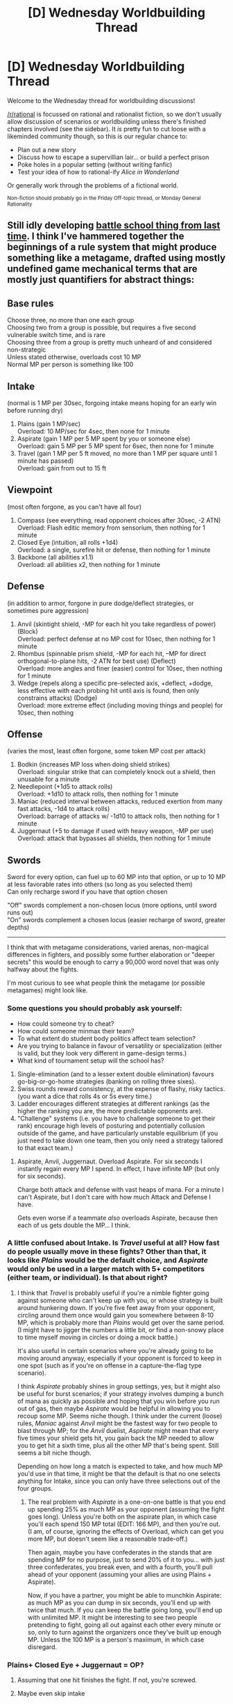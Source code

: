 #+TITLE: [D] Wednesday Worldbuilding Thread

* [D] Wednesday Worldbuilding Thread
:PROPERTIES:
:Author: AutoModerator
:Score: 6
:DateUnix: 1518620831.0
:DateShort: 2018-Feb-14
:END:
Welcome to the Wednesday thread for worldbuilding discussions!

[[/r/rational]] is focussed on rational and rationalist fiction, so we don't usually allow discussion of scenarios or worldbuilding unless there's finished chapters involved (see the sidebar). It /is/ pretty fun to cut loose with a likeminded community though, so this is our regular chance to:

- Plan out a new story
- Discuss how to escape a supervillian lair... or build a perfect prison
- Poke holes in a popular setting (without writing fanfic)
- Test your idea of how to rational-ify /Alice in Wonderland/

Or generally work through the problems of a fictional world.

^{Non-fiction should probably go in the Friday Off-topic thread, or Monday General Rationality}


** Still idly developing [[https://www.reddit.com/r/rational/comments/7vwof7/d_wednesday_worldbuilding_thread/dtw306v/][battle school thing from last time]]. I think I've hammered together the beginnings of a rule system that might produce something like a metagame, drafted using mostly undefined game mechanical terms that are mostly just quantifiers for abstract things:

** Base rules
   :PROPERTIES:
   :CUSTOM_ID: base-rules
   :END:
Choose three, no more than one each group\\
Choosing two from a group is possible, but requires a five second vulnerable switch time, and is rare\\
Choosing three from a group is pretty much unheard of and considered non-strategic\\
Unless stated otherwise, overloads cost 10 MP\\
Normal MP per person is something like 100

** Intake
   :PROPERTIES:
   :CUSTOM_ID: intake
   :END:
(normal is 1 MP per 30sec, forgoing intake means hoping for an early win before running dry)

1. Plains (gain 1 MP/sec)\\
   Overload: 10 MP/sec for 4sec, then none for 1 minute
2. Aspirate (gain 1 MP per 5 MP spent by you or someone else)\\
   Overload: gain 5 MP per 5 MP spent for 6sec, then none for 1 minute
3. Travel (gain 1 MP per 5 ft moved, no more than 1 MP per square until 1 minute has passed)\\
   Overload: gain from out to 15 ft

** Viewpoint
   :PROPERTIES:
   :CUSTOM_ID: viewpoint
   :END:
(most often forgone, as you can't have all four)

1. Compass (see everything, read opponent choices after 30sec, -2 ATN)\\
   Overload: Flash editic memory from sensorium, then nothing for 1 minute
2. Closed Eye (intuition, all rolls +1d4)\\
   Overload: a single, surefire hit or defense, then nothing for 1 minute
3. Backbone (all abilities x1.1)\\
   Overload: all abilities x2, then nothing for 1 minute

** Defense
   :PROPERTIES:
   :CUSTOM_ID: defense
   :END:
(in addition to armor, forgone in pure dodge/deflect strategies, or sometimes pure aggression)

1. Anvil (skintight shield, -MP for each hit you take regardless of power) (Block)\\
   Overload: perfect defense at no MP cost for 10sec, then nothing for 1 minute
2. Rhombus (spinnable prism shield, -MP for each hit, --MP for direct orthogonal-to-plane hits, -2 ATN for best use) (Deflect)\\
   Overload: more angles and finer (easier) control for 10sec, then nothing for 1 minute
3. Wedge (repels along a specific pre-selected axis, +deflect, +dodge, less effective with each probing hit until axis is found, then only constrains attacks) (Dodge)\\
   Overload: more extreme effect (including moving things and people) for 10sec, then nothing

** Offense
   :PROPERTIES:
   :CUSTOM_ID: offense
   :END:
(varies the most, least often forgone, some token MP cost per attack)

1. Bodkin (increases MP loss when doing shield strikes)\\
   Overload: singular strike that can completely knock out a shield, then unusable for a minute
2. Needlepoint (+1d5 to attack rolls)\\
   Overload: +1d10 to attack rolls, then nothing for 1 minute
3. Maniac (reduced interval between attacks, reduced exertion from many fast attacks, -1d4 to attack rolls)\\
   Overload: barrage of attacks w/ -1d10 to attack rolls, then nothing for 1 minute
4. Juggernaut (+5 to damage if used with heavy weapon, -MP per use)\\
   Overload: attack that bypasses all shields, then nothing for 1 minute

** Swords
   :PROPERTIES:
   :CUSTOM_ID: swords
   :END:
Sword for every option, can fuel up to 60 MP into that option, or up to 10 MP at less favorable rates into others (so long as you selected them)\\
Can only recharge sword if you have that option chosen

"Off" swords complement a non-chosen locus (more options, until sword runs out)\\
"On" swords complement a chosen locus (easier recharge of sword, greater depths)

--------------

I think that with metagame considerations, varied arenas, non-magical differences in fighters, and possibly some further elaboration or "deeper secrets" this would be enough to carry a 90,000 word novel that was only halfway about the fights.

I'm most curious to see what people think the metagame (or possible metagames) might look like.
:PROPERTIES:
:Author: alexanderwales
:Score: 1
:DateUnix: 1518625796.0
:DateShort: 2018-Feb-14
:END:

*** Some questions you should probably ask yourself:

- How could someone try to cheat?
- How could someone minmax their team?
- To what extent do student body politics affect team selection?
- Are you trying to balance in favour of versatility or specialization (either is valid, but they look very different in game-design terms.)
- What kind of tournament setup will the school has?

1. Single-elimination (and to a lesser extent double elimination) favours go-big-or-go-home strategies (banking on rolling three sixes).
2. Swiss rounds reward consistency, at the expense of flashy, risky tactics. (you want a dice that rolls 4s or 5s every time.)
3. Ladder encourages different strategies at different rankings (as the higher the ranking you are, the more predictable opponents are).
4. "Challenge" systems (i.e. you have to challenge someone to get their rank) encourage high levels of posturing and potentially collusion outside of the game, and have particularly unstable equilibrium (if you just need to take down one team, then you only need a strategy tailored to that exact team.)
:PROPERTIES:
:Author: GaBeRockKing
:Score: 2
:DateUnix: 1518642592.0
:DateShort: 2018-Feb-15
:END:

**** Aspirate, Anvil, Juggernaut. Overload Aspirate. For six seconds I instantly regain every MP I spend. In effect, I have infinite MP (but only for six seconds).

Charge both attack and defense with vast heaps of mana. For a minute I can't Aspirate, but I don't care with how much Attack and Defense I have.

Gets even worse if a teammate /also/ overloads Aspirate, because then each of us gets double the MP... I think.
:PROPERTIES:
:Author: CCC_037
:Score: 2
:DateUnix: 1518729380.0
:DateShort: 2018-Feb-16
:END:


*** A little confused about *Intake*. Is /Travel/ useful at all? How fast do people usually move in these fights? Other than that, it looks like /Plains/ would be the default choice, and /Aspirate/ would only be used in a larger match with 5+ competitors (either team, or individual). Is that about right?
:PROPERTIES:
:Author: ben_oni
:Score: 1
:DateUnix: 1518649901.0
:DateShort: 2018-Feb-15
:END:

**** I think that /Travel/ is probably useful if you're a nimble fighter going against someone who can't keep up with you, or whose strategy is built around hunkering down. If you're five feet away from your opponent, circling around them once would gain you somewhere between 8-10 MP, which is probably more than /Plains/ would get over the same period. (I might have to jigger the numbers a little bit, or find a non-snowy place to time myself moving in circles or doing a mock battle.)

It's also useful in certain scenarios where you're already going to be moving around anyway, especially if your opponent is forced to keep in one spot (such as if you're on offense in a capture-the-flag type scenario).

I think /Aspirate/ probably shines in group settings, yes, but it might also be useful for burst scenarios; if your strategy involves dumping a bunch of mana as quickly as possible and hoping that you win before you run out of gas, then maybe /Aspirate/ would be helpful in allowing you to recoup some MP. Seems niche though. I think under the current (loose) rules, /Maniac/ against /Anvil/ might be the fastest way for two people to blast through MP; for the /Anvil/ duelist, /Aspirate/ might mean that every five times your shield gets hit, you gain back the MP needed to allow you to get hit a sixth time, plus all the other MP that's being spent. Still seems a bit niche though.

Depending on how long a match is expected to take, and how much MP you'd use in that time, it might be that the default is that no one selects anything for Intake, since you can only have three selections out of the four groups.
:PROPERTIES:
:Author: alexanderwales
:Score: 1
:DateUnix: 1518651026.0
:DateShort: 2018-Feb-15
:END:

***** The real problem with /Aspirate/ in a one-on-one battle is that you end up spending 25% as much MP as your opponent (assuming the fight goes long). Unless you're both on the aspirate plan, in which case you'll each spend 150 MP total (EDIT: 166 MP), and then you're out. (I am, of course, ignoring the effects of Overload, which can get you more MP, but doesn't seem like a reasonable trade-off.)

Then again, maybe you have confederates in the stands that are spending MP for no purpose, just to send 20% of it to you... with just three confederates, you break even, and with a fourth, you'll pull ahead of your opponent (assuming your allies are using Plains + Aspirate).

Now, if you have a partner, you might be able to munchkin Aspirate: as much MP as you can dump in six seconds, you'll end up with twice that much. If you can keep the battle going long, you'll end up with unlimited MP. It might be interesting to see two people pretending to fight, going all out against each other every minute or so, only to turn against the organizers once they've built up enough MP. Unless the 100 MP is a person's maximum, in which case disregard.
:PROPERTIES:
:Author: ben_oni
:Score: 3
:DateUnix: 1518683497.0
:DateShort: 2018-Feb-15
:END:


*** Plains+ Closed Eye + Juggernaut = OP?
:PROPERTIES:
:Author: Killako1
:Score: 1
:DateUnix: 1518666743.0
:DateShort: 2018-Feb-15
:END:

**** Assuming that one hit finishes the fight. If not, you're screwed.
:PROPERTIES:
:Author: ben_oni
:Score: 2
:DateUnix: 1518681813.0
:DateShort: 2018-Feb-15
:END:


**** Maybe even skip intake
:PROPERTIES:
:Author: Killako1
:Score: 1
:DateUnix: 1518666789.0
:DateShort: 2018-Feb-15
:END:


** I've been thinking a lot about immortal characters who're basically perpetual motion machines, not needing to eat, drink, or breathe to stay alive and active.

If the energy to fuel these characters is being pumped in through some parallel dimension, but only at whatever rate is required to keep them alive and as spry as a typical human, how useful could it be? How much negentropy could such an immortal produce if we handwave the requirement for an energy input and focus on an average person's energy output capabilities? Would these characters be at all useful in a Heat Death scenario?
:PROPERTIES:
:Author: Nulono
:Score: 1
:DateUnix: 1518744567.0
:DateShort: 2018-Feb-16
:END:

*** My initial though was probably not very useful, whatever work they do would be subject to entropy, so you are only getting the output of a single human.

Further thoughts just backed that up, but I thought of more ways to squeeze energy out of a human body:

1. The obvious work and motion. Having them moving something to create stored energy.
2. Heat energy. Humans maintain a consistent body temperature to function, just draining this heat could be really effective, especially when surrounding temperatures are approaching 0 degrees kelvin.
3. Electric energy. Minor amounts of energy in electrical signals in the brain and muscles.
4. Biomass energy. Ok maybe no eating means no pooping. But if they did poop, that is a never ending supply of fuel.

Imagining a generator based around this single perpetual motion machine human is kinda entertaining.

First of all they should be in a room that is acting as a piston chamber for an engine. Right now pistons work by having the explosive heat energy from oil expand and push the piston down. Since ambient temperatures would be so low, you'd actually want to just use their ambient body heat as the "explosive". Pump in cold air have their body heat up that air and expand the piston down. Remove that air, hopefully reusing the heat energy in it. Pump in more air that is close to zero kelvin.

While they are in there generating ambient heat, you will want them in a full body suit, and their brain wired into a simulation. The simulation should be keeping them constantly active. So the more thrashing about the better. The body suit needs to harness this kinetic energy as well as the small amounts of electrical energy in the body.

Finally, depending on whether they still have to poop, a poop tube sucking out the waste and using it to power fusion generators.

Without the poop fusion generator I don't know if you are keeping more than a couple hundred people alive indefinitely. With the poop generator, maybe make it a couple thousand people. Have those couple hundred or couple thousand people generating new full immersion VR content for the immortal and you might last a while.
:PROPERTIES:
:Author: cjet79
:Score: 1
:DateUnix: 1518824925.0
:DateShort: 2018-Feb-17
:END:

**** If you're close to 0 kelvins, you have the option of very efficient computers, so you could probably power a lot of simulated minds off of the small amount of energy you can milk out.
:PROPERTIES:
:Author: Nulono
:Score: 1
:DateUnix: 1518850844.0
:DateShort: 2018-Feb-17
:END:
